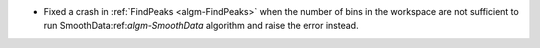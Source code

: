 - Fixed a crash in :ref:`FindPeaks <algm-FindPeaks>` when the number of bins in the workspace are not sufficient to run SmoothData:ref:`algm-SmoothData` algorithm and raise the error instead.